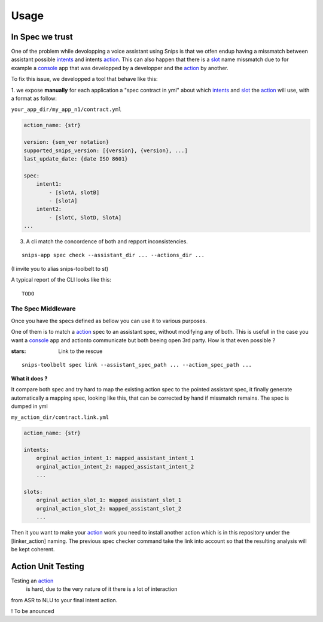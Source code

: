 =====
Usage
=====

.. _intents: https://snips-nlu.readthedocs.io/en/latest/data_model.html#intent
.. _action: https://docs.snips.ai/articles/console/actions/actions
.. _slot: https://snips-nlu.readthedocs.io/en/latest/data_model.html#slot
.. _console: https://console.snips.ai/

In Spec we trust
================

One of the problem while devolopping a voice assistant using Snips is that we otfen
endup having a missmatch between assistant possible intents_ and intents action_.
This can also happen that there is a slot_ name missmatch due to for example a console_ app that was developped by a developper and the action_ by another.

To fix this issue, we developped a tool that behave like this:

1. we expose **manually** for each application a "spec contract in yml" about which
intents_ and slot_ the action_ will use, with a format as follow:

``your_app_dir/my_app_n1/contract.yml``

.. code-block:: yaml

   action_name: {str}

   version: {sem_ver notation}
   supported_snips_version: [{version}, {version}, ...]
   last_update_date: {date ISO 8601}

   spec:
       intent1:
           - [slotA, slotB]
           - [slotA]
       intent2:
           - [slotC, SlotD, SlotA]
   ...

3. A cli match the concordence of both and repport inconsistencies.

::

   snips-app spec check --assistant_dir ... --actions_dir ...

(I invite you to alias snips-toolbelt to st)

A typical report of the CLI looks like this:

::

   TODO

The Spec Middleware
-------------------

Once you have the specs defined as bellow you can use it to various purposes.

One of them is to match a action_ spec to an assistant spec, without modifying
any of both. This is usefull in the case you want a console_ app
and actionto communicate but both beeing open 3rd party. How is that even possible ?

:stars: Link to the rescue

::

   snips-toolbelt spec link --assistant_spec_path ... --action_spec_path ...

**What it does ?**

It compare both spec and try hard to map the existing action spec to the
pointed assistant spec, it finally generate automatically a mapping spec, looking
like this, that can be corrected by hand if missmatch remains. The spec is
dumped in yml

``my_action_dir/contract.link.yml``

.. code-block:: yaml

   action_name: {str}

   intents:
       orginal_action_intent_1: mapped_assistant_intent_1
       orginal_action_intent_2: mapped_assistant_intent_2
       ...

   slots:
       orginal_action_slot_1: mapped_assistant_slot_1
       orginal_action_slot_2: mapped_assistant_slot_2
       ...

Then it you want to make your action_ work you need to install another action which
is in this repository under the [linker_action] naming.
The previous spec checker command take the link into account so that the resulting
analysis will be kept coherent.

Action Unit Testing
===================

Testing an action_
 is hard, due to the very nature of it there is a lot of interaction
from ASR to NLU to your final intent action.

! To be anounced
